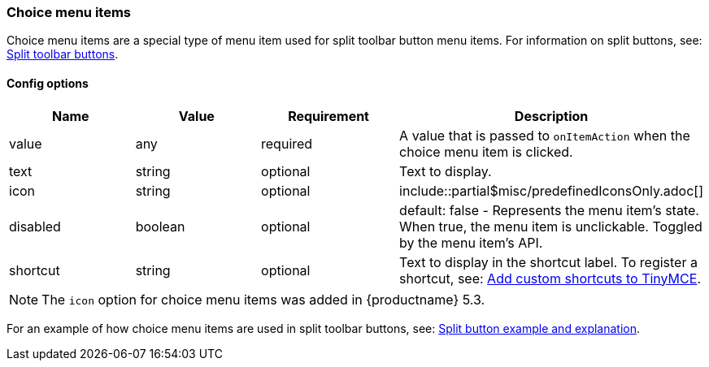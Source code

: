 === Choice menu items

Choice menu items are a special type of menu item used for split toolbar button menu items. For information on split buttons, see: link:{baseurl}/ui-components/typesoftoolbarbuttons/#splitbutton[Split toolbar buttons].

==== Config options

|===
| Name | Value | Requirement | Description

| value
| any
| required
| A value that is passed to `onItemAction` when the choice menu item is clicked.

| text
| string
| optional
| Text to display.

| icon
| string
| optional
| include::partial$misc/predefinedIconsOnly.adoc[]

| disabled
| boolean
| optional
| default: false - Represents the menu item's state. When true, the menu item is unclickable. Toggled by the menu item's API.

| shortcut
| string
| optional
| Text to display in the shortcut label. To register a shortcut, see: link:{baseurl}/advanced/keyboard-shortcuts/#addcustomshortcutstotinymce[Add custom shortcuts to TinyMCE].
|===

NOTE: The `icon` option for choice menu items was added in {productname} 5.3.

For an example of how choice menu items are used in split toolbar buttons, see: link:{baseurl}/ui-components/typesoftoolbarbuttons/#splitbuttonexampleandexplanation[Split button example and explanation].

